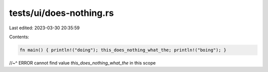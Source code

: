 tests/ui/does-nothing.rs
========================

Last edited: 2023-03-30 20:35:59

Contents:

.. code-block:: rs

    fn main() { println!("doing"); this_does_nothing_what_the; println!("boing"); }
//~^ ERROR cannot find value `this_does_nothing_what_the` in this scope


